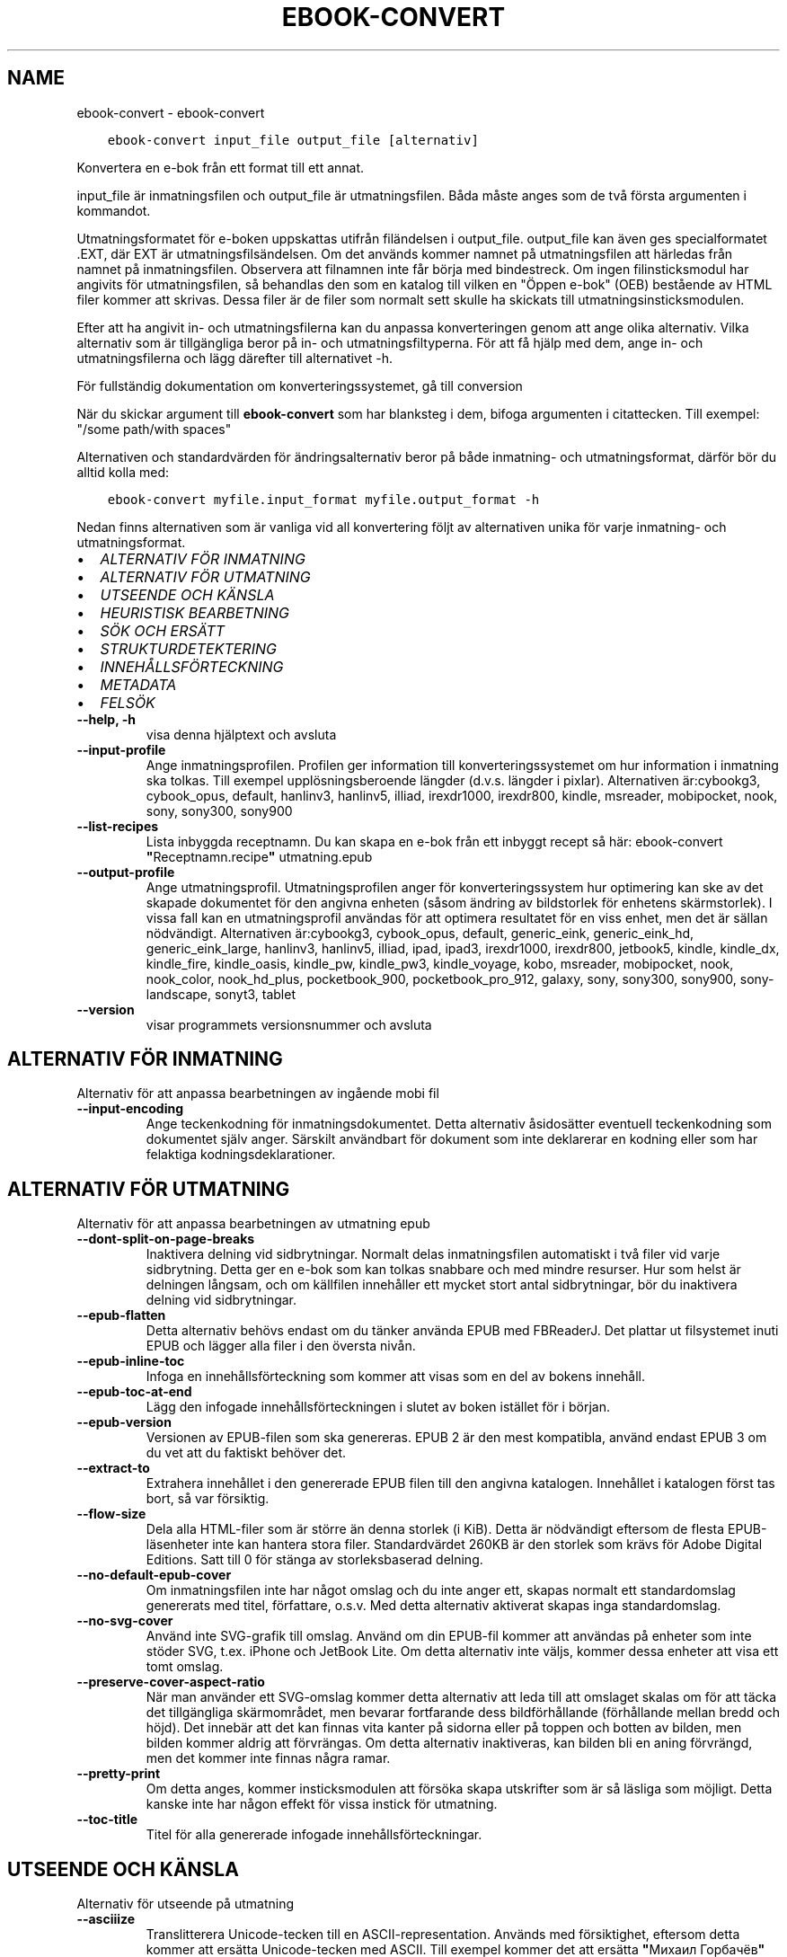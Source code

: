 .\" Man page generated from reStructuredText.
.
.TH "EBOOK-CONVERT" "1" "oktober 16, 2020" "5.3.0" "calibre"
.SH NAME
ebook-convert \- ebook-convert
.
.nr rst2man-indent-level 0
.
.de1 rstReportMargin
\\$1 \\n[an-margin]
level \\n[rst2man-indent-level]
level margin: \\n[rst2man-indent\\n[rst2man-indent-level]]
-
\\n[rst2man-indent0]
\\n[rst2man-indent1]
\\n[rst2man-indent2]
..
.de1 INDENT
.\" .rstReportMargin pre:
. RS \\$1
. nr rst2man-indent\\n[rst2man-indent-level] \\n[an-margin]
. nr rst2man-indent-level +1
.\" .rstReportMargin post:
..
.de UNINDENT
. RE
.\" indent \\n[an-margin]
.\" old: \\n[rst2man-indent\\n[rst2man-indent-level]]
.nr rst2man-indent-level -1
.\" new: \\n[rst2man-indent\\n[rst2man-indent-level]]
.in \\n[rst2man-indent\\n[rst2man-indent-level]]u
..
.INDENT 0.0
.INDENT 3.5
.sp
.nf
.ft C
ebook\-convert input_file output_file [alternativ]
.ft P
.fi
.UNINDENT
.UNINDENT
.sp
Konvertera en e\-bok från ett format till ett annat.
.sp
input_file är inmatningsfilen och output_file är utmatningsfilen. Båda måste anges som de två första argumenten i kommandot.
.sp
Utmatningsformatet för e\-boken uppskattas utifrån filändelsen i output_file. output_file kan även ges specialformatet .EXT, där EXT är utmatningsfilsändelsen. Om det används kommer namnet på utmatningsfilen att härledas från namnet på inmatningsfilen. Observera att filnamnen inte får börja med bindestreck. Om ingen filinsticksmodul har angivits för utmatningsfilen, så behandlas den som en katalog till vilken en "Öppen e\-bok" (OEB) bestående av HTML filer kommer att skrivas. Dessa filer är de filer som normalt sett skulle ha skickats till utmatningsinsticksmodulen.
.sp
Efter att ha angivit in\- och utmatningsfilerna kan du anpassa konverteringen genom att ange olika alternativ. Vilka alternativ som är tillgängliga beror på in\- och utmatningsfiltyperna. För att få hjälp med dem, ange in\- och utmatningsfilerna och lägg därefter till alternativet \-h.
.sp
För fullständig dokumentation om konverteringssystemet, gå till
conversion
.sp
När du skickar argument till \fBebook\-convert\fP som har blanksteg i dem, bifoga argumenten i citattecken. Till exempel: "/some path/with spaces"
.sp
Alternativen och standardvärden för ändringsalternativ beror på både
inmatning\- och utmatningsformat, därför bör du alltid kolla med:
.INDENT 0.0
.INDENT 3.5
.sp
.nf
.ft C
ebook\-convert myfile.input_format myfile.output_format \-h
.ft P
.fi
.UNINDENT
.UNINDENT
.sp
Nedan finns alternativen som är vanliga vid all konvertering följt av
alternativen unika för varje inmatning\- och utmatningsformat.
.INDENT 0.0
.IP \(bu 2
\fI\%ALTERNATIV FÖR INMATNING\fP
.IP \(bu 2
\fI\%ALTERNATIV FÖR UTMATNING\fP
.IP \(bu 2
\fI\%UTSEENDE OCH KÄNSLA\fP
.IP \(bu 2
\fI\%HEURISTISK BEARBETNING\fP
.IP \(bu 2
\fI\%SÖK OCH ERSÄTT\fP
.IP \(bu 2
\fI\%STRUKTURDETEKTERING\fP
.IP \(bu 2
\fI\%INNEHÅLLSFÖRTECKNING\fP
.IP \(bu 2
\fI\%METADATA\fP
.IP \(bu 2
\fI\%FELSÖK\fP
.UNINDENT
.INDENT 0.0
.TP
.B \-\-help, \-h
visa denna hjälptext och avsluta
.UNINDENT
.INDENT 0.0
.TP
.B \-\-input\-profile
Ange inmatningsprofilen. Profilen ger information till konverteringssystemet om hur information i inmatning ska tolkas. Till exempel upplösningsberoende längder (d.v.s. längder i pixlar). Alternativen är:cybookg3, cybook_opus, default, hanlinv3, hanlinv5, illiad, irexdr1000, irexdr800, kindle, msreader, mobipocket, nook, sony, sony300, sony900
.UNINDENT
.INDENT 0.0
.TP
.B \-\-list\-recipes
Lista inbyggda receptnamn. Du kan skapa en e\-bok från ett inbyggt recept så här: ebook\-convert \fB"\fPReceptnamn.recipe\fB"\fP utmatning.epub
.UNINDENT
.INDENT 0.0
.TP
.B \-\-output\-profile
Ange utmatningsprofil. Utmatningsprofilen anger för konverteringssystem hur optimering kan ske av det skapade dokumentet för den angivna enheten (såsom ändring av bildstorlek för enhetens skärmstorlek). I vissa fall kan en utmatningsprofil användas för att optimera resultatet för en viss enhet, men det är sällan nödvändigt. Alternativen är:cybookg3, cybook_opus, default, generic_eink, generic_eink_hd, generic_eink_large, hanlinv3, hanlinv5, illiad, ipad, ipad3, irexdr1000, irexdr800, jetbook5, kindle, kindle_dx, kindle_fire, kindle_oasis, kindle_pw, kindle_pw3, kindle_voyage, kobo, msreader, mobipocket, nook, nook_color, nook_hd_plus, pocketbook_900, pocketbook_pro_912, galaxy, sony, sony300, sony900, sony\-landscape, sonyt3, tablet
.UNINDENT
.INDENT 0.0
.TP
.B \-\-version
visar programmets versionsnummer och avsluta
.UNINDENT
.SH ALTERNATIV FÖR INMATNING
.sp
Alternativ för att anpassa bearbetningen av ingående mobi fil
.INDENT 0.0
.TP
.B \-\-input\-encoding
Ange teckenkodning för inmatningsdokumentet. Detta alternativ åsidosätter eventuell teckenkodning som dokumentet själv anger. Särskilt användbart för dokument som inte deklarerar en kodning eller som har felaktiga kodningsdeklarationer.
.UNINDENT
.SH ALTERNATIV FÖR UTMATNING
.sp
Alternativ för att anpassa bearbetningen av utmatning epub
.INDENT 0.0
.TP
.B \-\-dont\-split\-on\-page\-breaks
Inaktivera delning vid sidbrytningar. Normalt delas inmatningsfilen automatiskt i två filer vid varje sidbrytning. Detta ger en e\-bok som kan tolkas snabbare och med mindre resurser. Hur som helst är delningen långsam, och om källfilen innehåller ett mycket stort antal sidbrytningar, bör du inaktivera delning vid sidbrytningar.
.UNINDENT
.INDENT 0.0
.TP
.B \-\-epub\-flatten
Detta alternativ behövs endast om du tänker använda EPUB med FBReaderJ. Det plattar ut filsystemet inuti EPUB och lägger alla filer i den översta nivån.
.UNINDENT
.INDENT 0.0
.TP
.B \-\-epub\-inline\-toc
Infoga en innehållsförteckning som kommer att visas som en del av bokens innehåll.
.UNINDENT
.INDENT 0.0
.TP
.B \-\-epub\-toc\-at\-end
Lägg den infogade innehållsförteckningen i slutet av boken istället för i början.
.UNINDENT
.INDENT 0.0
.TP
.B \-\-epub\-version
Versionen av EPUB\-filen som ska genereras. EPUB 2 är den mest kompatibla, använd endast EPUB 3 om du vet att du faktiskt behöver det.
.UNINDENT
.INDENT 0.0
.TP
.B \-\-extract\-to
Extrahera innehållet i den genererade EPUB filen till den angivna katalogen. Innehållet i katalogen först tas bort, så var försiktig.
.UNINDENT
.INDENT 0.0
.TP
.B \-\-flow\-size
Dela alla HTML\-filer som är större än denna storlek (i KiB). Detta är nödvändigt eftersom de flesta EPUB\-läsenheter inte kan hantera stora filer. Standardvärdet 260KB är den storlek som krävs för Adobe Digital Editions. Satt till 0 för stänga av storleksbaserad delning.
.UNINDENT
.INDENT 0.0
.TP
.B \-\-no\-default\-epub\-cover
Om inmatningsfilen inte har något omslag och du inte anger ett, skapas normalt ett standardomslag genererats med titel, författare, o.s.v. Med detta alternativ aktiverat skapas inga standardomslag.
.UNINDENT
.INDENT 0.0
.TP
.B \-\-no\-svg\-cover
Använd inte SVG\-grafik till omslag. Använd om din EPUB\-fil kommer att användas på enheter som inte stöder SVG, t.ex. iPhone och JetBook Lite. Om detta alternativ inte väljs, kommer dessa enheter att visa ett tomt omslag.
.UNINDENT
.INDENT 0.0
.TP
.B \-\-preserve\-cover\-aspect\-ratio
När man använder ett SVG\-omslag kommer detta alternativ att leda till att omslaget skalas om för att täcka det tillgängliga skärmområdet, men bevarar fortfarande dess bildförhållande (förhållande mellan bredd och höjd). Det innebär att det kan finnas vita kanter på sidorna eller på toppen och botten av bilden, men bilden kommer aldrig att förvrängas. Om detta alternativ inaktiveras, kan bilden bli en aning förvrängd, men det kommer inte finnas några ramar.
.UNINDENT
.INDENT 0.0
.TP
.B \-\-pretty\-print
Om detta anges, kommer insticksmodulen att försöka skapa utskrifter som är så läsliga som möjligt. Detta kanske inte har någon effekt för vissa instick för utmatning.
.UNINDENT
.INDENT 0.0
.TP
.B \-\-toc\-title
Titel för alla genererade infogade innehållsförteckningar.
.UNINDENT
.SH UTSEENDE OCH KÄNSLA
.sp
Alternativ för utseende på utmatning
.INDENT 0.0
.TP
.B \-\-asciiize
Translitterera Unicode\-tecken till en ASCII\-representation. Används med försiktighet, eftersom detta kommer att ersätta Unicode\-tecken med ASCII. Till exempel kommer det att ersätta \fB"\fPМихаил Горбачёв\fB"\fP med \fB"\fPMikhail Gorbachiov\fB"\fP\&. Tänk också på att i de fall där det finns flera representationer av ett tecken (exempelvis tecken som delas av kinesiska och japanska) kommer representationen som grundar sig på aktuella calibre\-gränssnittsspråk att användas.
.UNINDENT
.INDENT 0.0
.TP
.B \-\-base\-font\-size
Grundteckenstorleken i punkter. Alla teckenstorlekar i den producerade boken kommer att skalas om baserat på den här storleken. Genom att välja en större storlek kan du få typsnittet i utmatningen större och vice versa. Som standard, när värdet är noll kommer grundteckenstorleken för typsnitt att väljas baserat på utmatningsprofilen du väljer.
.UNINDENT
.INDENT 0.0
.TP
.B \-\-change\-justification
Ändra textjusteringen. Värdet \fB"\fPvänster\fB"\fP konverterar all marginaljusterad text i källan till vänsterjusterad text (d.v.s. ojusterad). Med värdet \fB"\fPjustera\fB"\fP konverteras all ojusterad text till mariginaljusterad. Värdet \fB"\fPoriginal\fB"\fP (standard) behåller de inställningar för justering som anges i källfilen. Observera att endast vissa format stöder mariginaljustering.
.UNINDENT
.INDENT 0.0
.TP
.B \-\-disable\-font\-rescaling
Inaktivera all omskalning av teckenstorlekar.
.UNINDENT
.INDENT 0.0
.TP
.B \-\-embed\-all\-fonts
Bädda in varje typsnitt som refereras i inmatningsdokumentet som inte redan är inbäddat. Detta kommer att söka i ditt system efter typsnitt och om de påträffas, kommer de att bäddas in. Inbäddning fungerar bara om det format du konverterar till stöder inbäddade typsnitt, t.ex. EPUB, AZW3, DOCX eller PDF. Se till att du har rätt licens för att bädda in typsnitt som används i detta dokument.
.UNINDENT
.INDENT 0.0
.TP
.B \-\-embed\-font\-family
Bädda in den angivna typsnittsfamiljen i boken. Här anges \fB"\fPbas\fB"\fP\-typsnitt som används för boken. Om inmatningsdokumentet specificerar sina egna typsnitt, kan de åsidosätta detta bastypsnitt. Du kan använda informationsalternativet filterformat för att ta bort typsnitt från inmatningsdokumentet. Observera att bädda in typsnitt endast fungerar med vissa utmatningsformat, främst EPUB, AZW3 och DOCX.
.UNINDENT
.INDENT 0.0
.TP
.B \-\-expand\-css
Som standard kommer Calibre använda stenografiformen för olika CSS\-egenskaper såsom marginal, utfyllnad, kanter, etc. Detta alternativ kommer att få den att använda hela expanderade formen istället. Observera att CSS alltid är expanderat vid generering av EPUB\-filer med utgångsprofilen inställd på en av Nook profiler eftersom Nook inte kan hantera stenografi CSS.
.UNINDENT
.INDENT 0.0
.TP
.B \-\-extra\-css
Antingen sökvägen till en CSS\-formatmall eller rå CSS. Denna CSS\-kod kommer att läggas till formatreglerna i källfilen. De kan också användas för att åsidosätta källfilens bestämmelser.
.UNINDENT
.INDENT 0.0
.TP
.B \-\-filter\-css
En kommaseparerad lista över CSS\-egenskaper som kommer att tas bort från alla CSS\-formatregler. Detta är användbart om förekomsten av viss formatinformation förhindrar att den åsidosätts på din enhet. Till exempel: font\-family,color,margin\-left,margin\-right
.UNINDENT
.INDENT 0.0
.TP
.B \-\-font\-size\-mapping
Omvandlar CSS\-typsnittsnamn till teckenstorlekar i punkter. En exempelinställning är 12,12,14,16,18,20,22,24. Detta konverterar storlekarna xx\-liten till xx\-stor, den sista storleken används för enorma typsnitt. Omskalningsalgoritmen använder dessa storlekar för att på ett smart sätt skala om typsnitten. Som standard används en kartläggning baserad på din valda utmatningsprofil.
.UNINDENT
.INDENT 0.0
.TP
.B \-\-insert\-blank\-line
Infoga en blankrad mellan stycken. Fungerar inte om källfilen inte använder stycken (<p>\-eller <div>\- markeringar).
.UNINDENT
.INDENT 0.0
.TP
.B \-\-insert\-blank\-line\-size
Ställ in höjden på infogade tomma rader (i EM). Höjden på raderna mellan punkterna blir det dubbla av värdet som ställs in här.
.UNINDENT
.INDENT 0.0
.TP
.B \-\-keep\-ligatures
Bevara ligaturer som finns i inmatningsdokumentet. En ligatur är en speciell framställning ett teckenpar som ff, fi, fl och så vidare. De flesta läsenheter saknar stöd för ligaturer i deras standardtypsnitt så det är osannolikt att de återges korrekt. Som standard konverterar calibre en ligatur till motsvarande par av vanliga tecken. Detta alternativ kommer att bevara ligaturerna istället.
.UNINDENT
.INDENT 0.0
.TP
.B \-\-line\-height
Radavståndet i punkter. Anpassar avståndet mellan på varandra följande textrader. Gäller endast element som inte definierar sitt eget radavstånd. I de flesta fall är det minsta radavståndet valet mer användbart. Som standard utför ingen ändring i radavstånd.
.UNINDENT
.INDENT 0.0
.TP
.B \-\-linearize\-tables
Vissa dokument med dålig formgivning använder tabeller för att anpassa textflödet på sidan. När dessa dokument konverteras finns ofta text som går utanför sidan och andra artefakter. Detta alternativ kommer att extrahera innehållet från tabellerna och presentera det linjärt.
.UNINDENT
.INDENT 0.0
.TP
.B \-\-margin\-bottom
Ställ in nedre marginalen i punkter. Standard är 5.0. Att ställa in detta till mindre än noll kommer att orsaka att ingen marginal ställs in (marginalinställningen i originaldokumentet kommer att bevaras). Obs: Sidorienterade format som PDF och DOCX har egna marginalinställningar som tar företräde.
.UNINDENT
.INDENT 0.0
.TP
.B \-\-margin\-left
Ställ in vänstra marginalen i punkter. Standard är 5.0. Att ställa in detta till mindre än noll kommer att orsaka att ingen marginal ställs in (marginalinställningen i originaldokumentet kommer att bevaras). Obs: Sidorienterade format som PDF och DOCX har egna marginalinställningar som tar företräde.
.UNINDENT
.INDENT 0.0
.TP
.B \-\-margin\-right
Ställ in högra marginalen i punkter. Standard är 5.0. Att ställa in detta till mindre än noll kommer att orsaka att ingen marginal ställs in (marginalinställningen i originaldokumentet kommer att bevaras). Obs: Sidorienterade format som PDF och DOCX har egna marginalinställningar som tar företräde.
.UNINDENT
.INDENT 0.0
.TP
.B \-\-margin\-top
Ställ in övre marginalen i punkter. Standard är 5.0. Att ställa in detta till mindre än noll kommer att orsaka att ingen marginal ställs in (marginalinställningen i originaldokumentet kommer att bevaras). Obs: Sid orienterade format som PDF och DOCX har egna marginalinställningar som tar företräde.
.UNINDENT
.INDENT 0.0
.TP
.B \-\-minimum\-line\-height
Den minsta radavståndet, som andel av elementets beräknat m.h.a. teckenstorlek. calibre kommer att säkerställa att varje element har en radavstånd av minst denna inställning, oavsett vad det ingående dokument specificerar. Sätt till noll för att inaktivera. Standard är 120%. Använd den här inställningen istället för det direkt angivna radavståndet såvida inte du vet vad du gör. Till exempel kan du uppnå \fB"\fPdubbelt radavstånd\fB"\fP i texten genom att sätta detta till 240.
.UNINDENT
.INDENT 0.0
.TP
.B \-\-remove\-paragraph\-spacing
Tar bort mellanrum mellan stycken. Indenterar även första raden på det nya stycket 1,5 em. Mellanrum kan inte tas bort om källfilen inte använder stycken (<p>\- eller <div>\-markeringar).
.UNINDENT
.INDENT 0.0
.TP
.B \-\-remove\-paragraph\-spacing\-indent\-size
När calibre tar bort tomma rader mellan stycken, anger det automatiskt ett styckeindrag, för att se till att styckeindelningen syns tydligt. Det här alternativet bestämmer bredden för indraget (i em). Om du anger ett negativt värde kommer indraget som anges i inmatningsdokumentet användas, det vill säga, calibre ändrar inte indraget.
.UNINDENT
.INDENT 0.0
.TP
.B \-\-smarten\-punctuation
Omvandla rena citat, bindestreck och ellips till deras typografiskt korrekta motsvarigheter. För detaljer, se \fI\%https://daringfireball.net/projects/smartypants\fP
.UNINDENT
.INDENT 0.0
.TP
.B \-\-subset\-embedded\-fonts
Använd delmängd av alla inbäddade typsnitt. Varje inbäddat typsnitt reduceras till endast innehålla de glyfer som används i detta dokument. Detta minskar storleken på typsnittsfiler. Användbart om du bäddar in ett särskilt stort typsnitt med massor av oanvända glyfer.
.UNINDENT
.INDENT 0.0
.TP
.B \-\-transform\-css\-rules
Sökvägen till en fil som innehåller regler för att förändra CSS\-format i denna bok. Det enklaste sättet att skapa en sådan fil är att använda guiden för att skapa regler i calibre gränssnittet. Gå till det i \fB"\fPUtseende och känsla\->Omvandla format\fB"\fP avsnittet i konverteringsdialogrutan. När du har skapat reglerna, kan du använda knappen \fB"\fPExportera\fB"\fP för att spara dem till en fil.
.UNINDENT
.INDENT 0.0
.TP
.B \-\-unsmarten\-punctuation
Konvertera snitsiga citat, streck och specialtecken till deras motsvarigheter i vanlig text.
.UNINDENT
.SH HEURISTISK BEARBETNING
.sp
Ändra dokumenttexten och strukturen med vanliga mönster. Inaktiverad som standard. Använd \-\-enable\-heuristics för att aktivera. Individuella åtgärder kan inaktiveras med alternativen \-\-disable\-
.nf
*
.fi
\&.
.INDENT 0.0
.TP
.B \-\-disable\-dehyphenate
Analysera avstavade ord i hela dokumentet. Själva dokumentet används som en ordlista för att avgöra om bindestreck ska behållas eller tas bort.
.UNINDENT
.INDENT 0.0
.TP
.B \-\-disable\-delete\-blank\-paragraphs
Ta bort tomma stycken ur dokumentet när de finns mellan varannan paragraf
.UNINDENT
.INDENT 0.0
.TP
.B \-\-disable\-fix\-indents
Vänd indrag skapas från flera icke\-brytande mellanslag enheter i CSS indrag.
.UNINDENT
.INDENT 0.0
.TP
.B \-\-disable\-format\-scene\-breaks
Vänsterjusterade scenbrytningsmarkörer är centrerade. Ersätt mjuka scenbrytningar som använder flera tomma rader med horisontella linjer.
.UNINDENT
.INDENT 0.0
.TP
.B \-\-disable\-italicize\-common\-cases
Leta efter vanliga ord och mönster som betecknar kursiv och kursivera dem.
.UNINDENT
.INDENT 0.0
.TP
.B \-\-disable\-markup\-chapter\-headings
Identifiera oformaterade huvud\- och underrubriker. Ändra dem till H2\- och H3\-taggar. Den här inställningen kommer inte att skapa en innehållsförteckning, men kan användas i kombination med strukturidentifiering för att skapa ett.
.UNINDENT
.INDENT 0.0
.TP
.B \-\-disable\-renumber\-headings
Letar efter förekomster av sekventiella <h1> eller <h2>\-taggar. Taggarna ska numreras för att förhindra uppdelning i mitten av kapitelrubrikerna.
.UNINDENT
.INDENT 0.0
.TP
.B \-\-disable\-unwrap\-lines
Tar bort radbrytning genom att använda skiljetecken och andra formateringsindikationer.
.UNINDENT
.INDENT 0.0
.TP
.B \-\-enable\-heuristics
Aktivera heuristisk bearbetning. Denna möjlighet måste anges för någon heuristisk bearbetning ske.
.UNINDENT
.INDENT 0.0
.TP
.B \-\-html\-unwrap\-factor
Skala som används för att bestämma längden på vilken en rad bör har ha för undvika radbrytning. Giltiga värden är en decimal mellan 0 och 1. Standardvärdet är 0,4, precis under medianradens längd. Om bara några få rader i dokumentet kräver korrigering för radbrytning bör detta värde minskas
.UNINDENT
.INDENT 0.0
.TP
.B \-\-replace\-scene\-breaks
Ersätt scenbrytningar med den angivna texten. Som standard är texten från inmatningsdokumentet som används.
.UNINDENT
.SH SÖK OCH ERSÄTT
.sp
Ändra dokumentets text och struktur med hjälp av användardefinierade mönster.
.INDENT 0.0
.TP
.B \-\-search\-replace
Sökvägen till en fil som innehåller reguljära uttryck för att söka och ersätta. Filen måste innehålla alternerande rader av reguljära uttryck följt av ersättande mönster (vilket kan vara en tom rad). Det reguljära uttrycket ska vara i Python\-regex\-syntax och filen måste vara UTF\-8\-kodad.
.UNINDENT
.INDENT 0.0
.TP
.B \-\-sr1\-replace
Ersättning för att ersätta texten som hittades med SR1\-sökning.
.UNINDENT
.INDENT 0.0
.TP
.B \-\-sr1\-search
Sökmönster (reguljära uttryck) att ersätta med SR1\-ersättning.
.UNINDENT
.INDENT 0.0
.TP
.B \-\-sr2\-replace
Ersättning för att ersätta texten funnen med SR2\-sökning.
.UNINDENT
.INDENT 0.0
.TP
.B \-\-sr2\-search
Sökmönster (reguljära uttryck) att ersätta med SR2\-ersättning.
.UNINDENT
.INDENT 0.0
.TP
.B \-\-sr3\-replace
Ersättning för att ersätta texten hittades med SR3\-sökning.
.UNINDENT
.INDENT 0.0
.TP
.B \-\-sr3\-search
Sökmönster (reguljära uttryck) att ersätta med SR3\-ersättning.
.UNINDENT
.SH STRUKTURDETEKTERING
.sp
Kontrollera automatisk identifiering av dokumentets struktur.
.INDENT 0.0
.TP
.B \-\-chapter
Ett XPath\-uttryck för att upptäcka kapitelrubrikerna. Standardinställningen är att överväga <h1>\- eller <h2>\-markeringar som innehåller orden \fB"\fPchapter\fB"\fP, \fB"\fPbook\fB"\fP, \fB"\fPsection\fB"\fP, \fB"\fPprologue\fB"\fP, \fB"\fPepilogue\fB"\fP eller \fB"\fPpart\fB"\fP som kapitelrubriker samt eventuella markeringar som har class=\fB"\fPchapter\fB"\fP\&. Uttrycket som används måste utvärderas till en lista med element. För att inaktivera upptäckt av kapitel, använd uttrycket \fB"\fP/\fB"\fP\&. Se XPath\-introduktionen i Användarhandboken för calibre för ytterligare hjälp med att använda den här funktionen.
.UNINDENT
.INDENT 0.0
.TP
.B \-\-chapter\-mark
Anger hur upptäckta kapitel markeras. Värdet \fB"\fPpagebreak\fB"\fP infogar en sidbrytning före kapitel. Värdet \fB"\fPrule\fB"\fP infogar en blankrad före kapitel. Värdet \fB"\fPnone\fB"\fP inaktiverar kapitelmarkering och om värdet \fB"\fPboth\fB"\fP anges kommer både sidbrytningar och blankrader att markera kapitel.
.UNINDENT
.INDENT 0.0
.TP
.B \-\-disable\-remove\-fake\-margins
Vissa dokument anger sidmarginaler genom att ange en vänster\- och höger marginal på varje enskild punkt. calibre kommer att försöka upptäcka och ta bort dessa marginaler. Ibland kan detta orsaka avlägsnande av marginaler som inte borde ha tagits bort. I detta fall kan du inaktivera borttagning.
.UNINDENT
.INDENT 0.0
.TP
.B \-\-insert\-metadata
Infoga bokens metadata i början av boken. Används om din läsenhet inte kan visa eller söka efter metadata direkt.
.UNINDENT
.INDENT 0.0
.TP
.B \-\-page\-breaks\-before
Ett XPath\-uttryck. Sidbrytningar infogas före de angivna elementen. För att inaktivera använd uttrycket: /
.UNINDENT
.INDENT 0.0
.TP
.B \-\-prefer\-metadata\-cover
Använd omslag från källfilen istället för det angivna omslaget.
.UNINDENT
.INDENT 0.0
.TP
.B \-\-remove\-first\-image
Ta bort den första bilden från den inmatade e\-boken. Praktiskt om inmatningsdokumentet har en omslagsbild som inte identifieras som ett omslag. Om du anger ett omslag i calibre kommer det resulterande dokumentet ha två omslagsbilder om du inte markerar det här alternativet.
.UNINDENT
.INDENT 0.0
.TP
.B \-\-start\-reading\-at
Ett XPath\-uttryck för att upptäcka den plats i dokumentet där du vill börja läsa. Vissa e\-bokläsarprogram (framförallt Kindle) använder denna plats som position för att öppna boken. Se XPath\-introduktionen i Användarhandboken för calibre för ytterligare hjälp med att använda den här funktionen.
.UNINDENT
.SH INNEHÅLLSFÖRTECKNING
.sp
Anpassa hur innehållsförteckningen skapas. Om källfilen har en innehållsförteckning, kommer denna att användas istället för den automatiskt genererade.
.INDENT 0.0
.TP
.B \-\-duplicate\-links\-in\-toc
När du skapar en innehållsförteckning från länkar i inmatning dokumentet, tillåter dubbla poster, d.v.s. att fler än en post med samma text, förutsatt att de hänvisar till en annan plats.
.UNINDENT
.INDENT 0.0
.TP
.B \-\-level1\-toc
XPath\-uttryck som anger alla markeringar som ska läggas till i innehållsförteckningen på nivå ett. Om detta anges, får de prioritet över andra former av automatisk detektering. Se XPath\-introduktionen i Användarhandboken för calibre för exempel.
.UNINDENT
.INDENT 0.0
.TP
.B \-\-level2\-toc
XPath\-uttryck som anger alla markeringar som ska läggas till i innehållsförteckningen på nivå två. Varje post läggs till under den tidigare nivån en post. Se XPath\-introduktionen i Användarhandboken för calibre för exempel.
.UNINDENT
.INDENT 0.0
.TP
.B \-\-level3\-toc
XPath\-uttryck som anger alla markeringar som ska läggas till i innehållsförteckningen på nivå tre. Varje post läggs till under den tidigare nivån två post. Se XPath introduktionen i Användarhandboken för calibre för exempel.
.UNINDENT
.INDENT 0.0
.TP
.B \-\-max\-toc\-links
Högsta antal länkar för att infoga i innehållsförteckningen. Ställ in på 0 för att inaktivera. Grundinställning är: 50. Länkarna läggs endast till innehållsförteckningen om antalet upptäckta kapitel är lägre än tröskelvärdet.
.UNINDENT
.INDENT 0.0
.TP
.B \-\-no\-chapters\-in\-toc
Lägg inte till automatiskt identifierade kapitel i innehållsförteckningen.
.UNINDENT
.INDENT 0.0
.TP
.B \-\-toc\-filter
Ta bort poster från innehållsförteckningen vilkas titlar matchar det angivna reguljära uttrycket. Matchande poster och alla deras skapelser tas bort.
.UNINDENT
.INDENT 0.0
.TP
.B \-\-toc\-threshold
Om färre än detta antal kapitel identifieras, så läggs länkar i innehållsförteckningen. Default: 6
.UNINDENT
.INDENT 0.0
.TP
.B \-\-use\-auto\-toc
Om källfilen redan har en innehållsförteckning, används normalt denna i stället för den automatiskt genererade. Med det här alternativet används alltid den automatiskt genererade.
.UNINDENT
.SH METADATA
.sp
Alternativ för att ställa in metadata i utmatning
.INDENT 0.0
.TP
.B \-\-author\-sort
Sträng att användas vid sortering av författaren.
.UNINDENT
.INDENT 0.0
.TP
.B \-\-authors
Ange författarna. Flera författare ska avgränsas med &\-tecken.
.UNINDENT
.INDENT 0.0
.TP
.B \-\-book\-producer
Ange bokens producent.
.UNINDENT
.INDENT 0.0
.TP
.B \-\-comments
Ange e\-bokbeskrivning.
.UNINDENT
.INDENT 0.0
.TP
.B \-\-cover
Ange omslag till angivna filer eller URL
.UNINDENT
.INDENT 0.0
.TP
.B \-\-isbn
Ange ISBN för boken.
.UNINDENT
.INDENT 0.0
.TP
.B \-\-language
Ange språket.
.UNINDENT
.INDENT 0.0
.TP
.B \-\-pubdate
Ange publiceringsdatum (antas vara i den lokala tidszonen, såvida inte tidszonen uttryckligen anges)
.UNINDENT
.INDENT 0.0
.TP
.B \-\-publisher
Ange e\-bokutgivare.
.UNINDENT
.INDENT 0.0
.TP
.B \-\-rating
Ange betyg. Bör vara ett nummer mellan 1 och 5.
.UNINDENT
.INDENT 0.0
.TP
.B \-\-read\-metadata\-from\-opf, \-\-from\-opf, \-m
Läs metadata från den angivna OPF\-filen. Metadata som läses från den här filen åsidosätter alla metadata i källfilen.
.UNINDENT
.INDENT 0.0
.TP
.B \-\-series
Ange serien denna e\-bok tillhör.
.UNINDENT
.INDENT 0.0
.TP
.B \-\-series\-index
Ange bokens index i denna serie.
.UNINDENT
.INDENT 0.0
.TP
.B \-\-tags
Ange taggar för boken. Skall vara en kommaseparerad lista.
.UNINDENT
.INDENT 0.0
.TP
.B \-\-timestamp
Ange bokens tidsstämpel (används inte längre någonstans)
.UNINDENT
.INDENT 0.0
.TP
.B \-\-title
Ange titeln.
.UNINDENT
.INDENT 0.0
.TP
.B \-\-title\-sort
Versionen av titeln som ska användas för sortering.
.UNINDENT
.SH FELSÖK
.sp
Alternativ för att hjälpa till att felsöka konverteringen
.INDENT 0.0
.TP
.B \-\-debug\-pipeline, \-d
Spara utmatning från olika stadier av konverteringssekvensen till den angivna katalogen. Användbart om du är osäker på i vilket steg ett fel uppträder.
.UNINDENT
.INDENT 0.0
.TP
.B \-\-verbose, \-v
Nivå på informationsnivån. Ange flera gånger för ökad informationsnivå. Att ange den två gånger resulterar i full informationsnivån, en gång i medelinformationsnivån och noll gånger i minsta nivån.
.UNINDENT
.SH AUTHOR
Kovid Goyal
.SH COPYRIGHT
Kovid Goyal
.\" Generated by docutils manpage writer.
.
